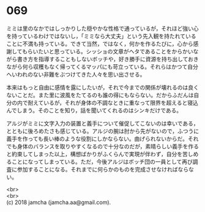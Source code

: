 #+OPTIONS: toc:nil
#+OPTIONS: \n:t

* 069

  ミミは里のなかではしっかりした穏やかな性格で通っているが，それほど強い心を持っているわけではないし，「ミミなら大丈夫」という先入観を持たれていることに不満も持っている。できて当然，ではなく，何かを作るたびに，心から感謝してもらいたいと思っている。シッショの文章がヘタであることをからかいながら書き方を指導することもしないボッチや，好き勝手に資源を持ち出しておきながら何ら収穫もなく帰ってくるマッパにも苛立っている。それらはかつて自分へいわれのない非難をぶつけてきた人々を思い出させる。

  本来はもっと自由に感情を露にしたいが，それで今までの関係が壊れるのは良くないことだ。また里に波風をたてるのも誰の得にもならない。だからふだんは自分の内で耐えているが，それが身体の不調なときに重なって限界を超えると寝込んでしまう。そのことを知り，話を聞いてくれるのはシンキだけである。

  アルジがミミに文字入力の装置と義手について催促してこないのは幸いである，とともに後ろめたさも感じている。アルジの腕は肘から先がないので，ふつうに義手を作っても長い棒のような役割にしかならない。曲げられないからだ。それでも身体のバランスを取りやすくなるので十分なのだが，素晴らしい義手を作ると約束してしまった以上，構想ばかりがふくらんで実現が伴わず，自分を苦しめることになってしまっている。ただ，今後アルジはボッチ団の一員として再び調査に参加することになる。それまでに何らかのものを完成させなければならない。

  <br>
  <br>
  (c) 2018 jamcha (jamcha.aa@gmail.com).

  [[http://creativecommons.org/licenses/by-nc-sa/4.0/deed][file:http://i.creativecommons.org/l/by-nc-sa/4.0/88x31.png]]
